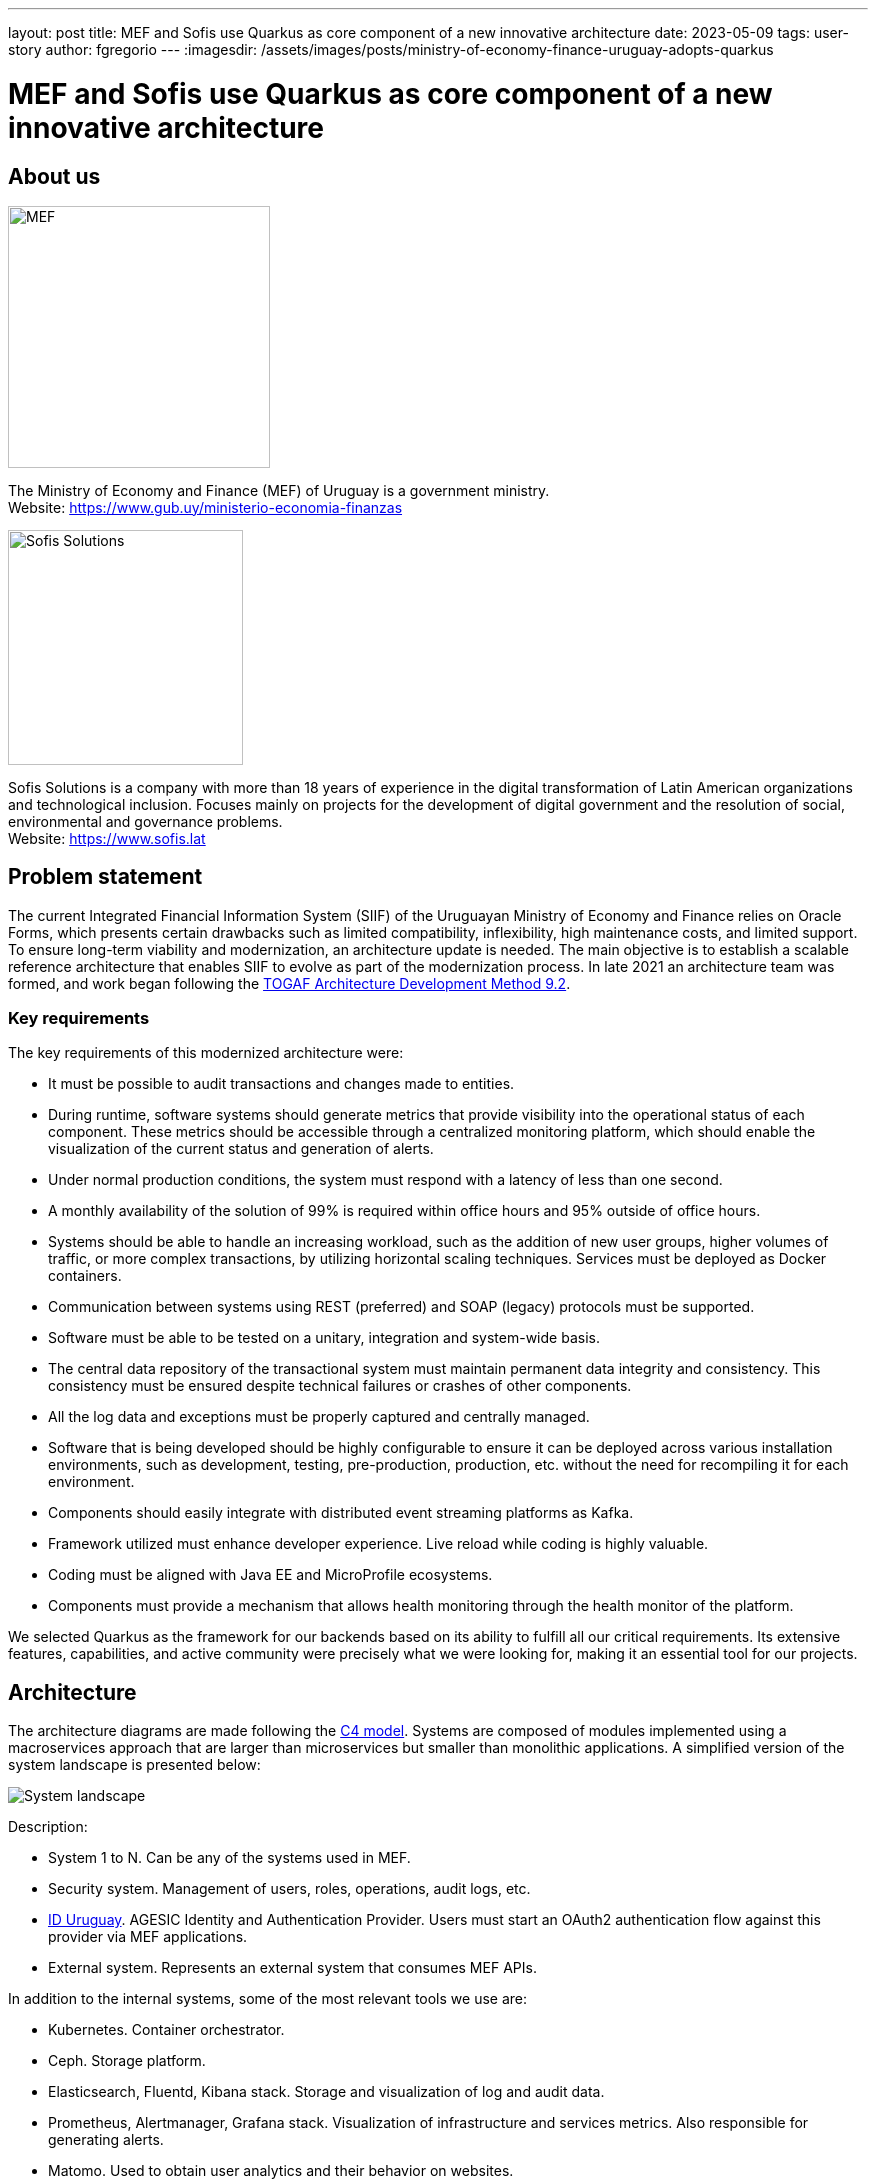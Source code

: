 ---
layout: post
title: MEF and Sofis use Quarkus as core component of a new innovative architecture
date: 2023-05-09
tags: user-story
author: fgregorio
---
:imagesdir: /assets/images/posts/ministry-of-economy-finance-uruguay-adopts-quarkus

= MEF and Sofis use Quarkus as core component of a new innovative architecture

== About us

[.customer-logo]
image::mef.png[alt="MEF",width=261.8]

The Ministry of Economy and Finance (MEF) of Uruguay is a government ministry. +
Website: https://www.gub.uy/ministerio-economia-finanzas

[.customer-logo]
image::logotipo-azul.svg[alt="Sofis Solutions",width=235,align="center"]

Sofis Solutions is a company with more than 18 years of experience in the digital transformation of Latin American organizations and technological inclusion. Focuses mainly on projects for the development of digital government and the resolution of social, environmental and governance problems. +
Website: https://www.sofis.lat

== Problem statement

The current Integrated Financial Information System (SIIF) of the Uruguayan Ministry of Economy and Finance relies on Oracle Forms, which presents certain drawbacks such as limited compatibility, inflexibility, high maintenance costs, and limited support. To ensure long-term viability and modernization, an architecture update is needed. The main objective is to establish a scalable reference architecture that enables SIIF to evolve as part of the modernization process.
In late 2021 an architecture team was formed, and work began following the https://pubs.opengroup.org/architecture/togaf92-doc/arch/[TOGAF Architecture Development Method 9.2].

=== Key requirements

The key requirements of this modernized architecture were:

* It must be possible to audit transactions and changes made to entities.
* During runtime, software systems should generate metrics that provide visibility into the operational status of each component. These metrics should be accessible through a centralized monitoring platform, which should enable the visualization of the current status and generation of alerts.
* Under normal production conditions, the system must respond with a latency of less than one second.
* A monthly availability of the solution of 99% is required within office hours and 95% outside of office hours.
* Systems should be able to handle an increasing workload, such as the addition of new user groups, higher volumes of traffic, or more complex transactions, by utilizing horizontal scaling techniques. Services must be deployed as Docker containers.
* Communication between systems using REST (preferred) and SOAP (legacy) protocols must be supported.
* Software must be able to be tested on a unitary, integration and system-wide basis.
* The central data repository of the transactional system must maintain permanent data integrity and consistency. This consistency must be ensured despite technical failures or crashes of other components.
* All the log data and exceptions must be properly captured and centrally managed.
* Software that is being developed should be highly configurable to ensure it can be deployed across various installation environments, such as development, testing, pre-production, production, etc. without the need for recompiling it for each environment.
* Components should easily integrate with distributed event streaming platforms as Kafka.
* Framework utilized must enhance developer experience. Live reload while coding is highly valuable.
* Coding must be aligned with Java EE and MicroProfile ecosystems.
* Components must provide a mechanism that allows health monitoring through the health monitor of the platform.

We selected Quarkus as the framework for our backends based on its ability to fulfill all our critical requirements. Its extensive features, capabilities, and active community were precisely what we were looking for, making it an essential tool for our projects.

== Architecture

The architecture diagrams are made following the https://c4model.com/[C4 model]. Systems are composed of modules implemented using a macroservices approach that are larger than microservices but smaller than monolithic applications. A simplified version of the system landscape is presented below:

image::systemLandscape.png[alt="System landscape",align="center"]

Description:

* System 1 to N. Can be any of the systems used in MEF.
* Security system. Management of users, roles, operations, audit logs, etc.
* https://mi.iduruguay.gub.uy/[ID Uruguay]. AGESIC Identity and Authentication Provider. Users must start an OAuth2 authentication flow against this provider via MEF applications.
* External system. Represents an external system that consumes MEF APIs.

In addition to the internal systems, some of the most relevant tools we use are:

* Kubernetes. Container orchestrator.
* Ceph. Storage platform.
* Elasticsearch, Fluentd, Kibana stack. Storage and visualization of log and audit data.
* Prometheus, Alertmanager, Grafana stack. Visualization of infrastructure and services metrics. Also responsible for generating alerts.
* Matomo. Used to obtain user analytics and their behavior on websites.
* Apache Kafka. Distributed event streaming platform.
* Apache APISIX API Gateway. Manage and expose APIs.
* ArgoCD. GitOps continuous delivery tool.
* GitLab. Code repository and CI/CD DevOps tool.
* Nexus. Repository for libraries and Docker images.
* SonarQube. Static code analysis tool.

== Kubernetes

Kubernetes is an open-source container orchestration system for automating software deployment, scaling, and management. The combination of Quarkus and Kubernetes provides an ideal environment for creating scalable, fast, and lightweight applications. Our applications and tools are deployed in two on-premise Kubernetes clusters for production and non-production environments.

=== ArgoCD and Kustomize

ArgoCD is a Kubernetes operator that utilizes CRDs (Custom Resource Definitions) to configure its operation. These CRDs enable the definition of infrastructure through Git-stored files and automate deployment following any changes made.

Kustomize adheres to Kubernetes principles by leveraging Kubernetes objects to define configuration files and manage these configurations declaratively. A Kustomization object defines how to generate or transform other Kubernetes objects and is created in a file named kustomization.yaml, which can be edited by Kustomize itself. Kustomizations can be patched with overlays to overwrite base settings and create variants. ArgoCD offers seamless Kustomize support, allowing for more efficient and effective management of Kubernetes configurations.

== Ceph

Ceph is an open source software-defined storage platform that implements object storage on a single distributed computer cluster and provides 3-in-1 interfaces for object, block and file level storage. We have two on-premise clusters (prod and non-prod) that are integrated with our Kubernetes clusters.

== CI/CD

We are currently using a customized CI/CD flow based primarily on https://nvie.com/posts/a-successful-git-branching-model/[A successful Git branching model]. All the CI/CD tasks are implemented using GitLab.

We follow the "build once deploy anywhere" approach whenever possible. The code is built using s2i (source to image) and the images are propagated through the different environments (development, integration, test/QA, training, preprod and production).

Our type of development requires us to have 3 unique long lived branches per project:

* Main. Where all the developers continuously merge their new features.
* Release. When the code in main is ready to be released to QA, it is merged to the release branch. Release can be evolved independently of main while bugfixes are applied.
* Production. Where the code released to production is. Hotfixes branches are created from it.

== Metrics

The Prometheus-Grafana combination has become one of the most popular solutions for monitoring, alerting, and visualization in the cloud-native space. Prometheus is an open source systems monitoring and alerting toolkit. Grafana is a multi-platform open source analytics and interactive visualization web application. It provides out of the box support to display data collected by Prometheus.

With them, we can gather, visualize and react to metrics from Kubernetes, CephFS, Apache APISIX, Elasticsearch, Kafka, Zookeeper, databases, backends, frontends and more.

To start exposing metrics with Quarkus, the `quarkus-micrometer-registry-prometheus` extension must be added. This allows us to get interesting metrics about our application as CPU, heap, non heap, http requests, etc. With the default HTTP metrics exposed, we are able to get the following insights by method:

* Total number of requests
* Maximum request duration
* Average request duration
* Sum of the duration of every request

To determine whether the maximum request duration is an isolated case or is occurring on many requests, percentiles must be used.

=== Percentiles

A percentile is a measure used in statistics indicating the value below which a given percentage of observations in a group of observations fall. For example, the response time for a HTTP request below which 90% of the response time values lie, is called the 90-percentile response time.
The recommended way to calculate percentiles is using the "Percentiles Histogram" approach. See https://micrometer.io/docs/concepts#_histograms_and_percentiles.
Quarkus (and Micrometer) let you enable this kind of metric by defining a `@Singleton` MeterFilterProducer. Example code below:

[source,java]
----
@Singleton
public class MeterFilterProducer {

    @Inject
    @ConfigProperty(name = "app.enable-percentiles-histogram", defaultValue = "true")
    Boolean enablePercentilesHistogram;

    @Produces
    @Singleton
    public MeterFilter percentilesHistogram() {
        return new MeterFilter() {
            @Override
            public DistributionStatisticConfig configure(Meter.Id id, DistributionStatisticConfig config) {
                return BooleanUtils.isTrue(enablePercentilesHistogram)
                        ? DistributionStatisticConfig.builder()
                                .percentilesHistogram(true)
                                .build()
                                .merge(config)
                        : config;
            }
        };
    }

}
----

With this new exposed metrics we can define, for example:

* An alert in Prometheus that will fire when the 95 percentile request duration time is above 300ms.
+
[source]
----
histogram_quantile(0.95, sum(rate(http_server_requests_seconds_bucket[2m])) by (service, namespace, uri, method, le)) > 0.3
----

* An interactive chart in Grafana to display some desired percentiles as 50, 75, 90, 95, 99 and 1:
+
[source]
----
histogram_quantile(0.90, sum(rate(http_server_requests_seconds_bucket{service="$application", namespace="$namespace", uri=~"$percentiles_uri", method=~"$percentiles_method"}[2m])) by (le))
----


image::grafana.png[alt="Grafana percentiles", align="center"]


== Authentication and authorization

Our API security is implemented with Json Web Tokens. We have a centralized auth service that generates JWT, which are used by users and applications to consume the exposed APIs. Every backend has access to the public key and can validate the signature on their own. For protecting the endpoints, the `@RolesAllowed` annotation is being used. In addition to that, the `quarkus-security` extension must be added.

You may already be familiar with the "groups" attribute in JSON Web Tokens (JWTs), which typically maps to the `@RolesAllowed` property in many jwt-security validation libraries. However, this approach assumes that roles need to be hardcoded, which may not always be suitable. In our case, we wanted the security on the endpoints to be operation-oriented, so that a user can have dynamic roles, with different operations. To accomplish this:

* Each endpoint must be mapped to a single operation.
* A way to map between JWT groups and operations is needed. Storing operations in the groups attribute of a JWT is not ideal, as the array could be significant, resulting in a large token.

We decided to implement the JWT validation using a `ContainerRequestFilter`, as exposed in https://quarkus.io/guides/security-customization#jaxrs-security-context. In that filter the JWT groups are obtained and a cached method with `@CacheResult` is invoked to obtain the related operations.
As of today, we are using a memory cache with Caffeine for simplicity, but the new Redis as cache backend introduced in Quarkus 3 seems to be a good alternative, as we would be able to share the cache between all the instances. See https://quarkus.io/version/main/guides/cache-redis-reference.

The `SecurityContext` `isUserInRole` method is overrided as:

[source,java]
----
@Override
public boolean isUserInRole(String o) {
    return user != null ? user.getOperations().contains(o) : false;
}
----

== Audit requests

A common requirement is to audit the requests that are made to our APIs. It was decided to:

* Store it as data streams in Elasticsearch.
* Store it asynchronously, without interfering with the request.
* Always audit POST, PUT, PATCH, and DELETE methods. In a few special cases also GET methods.

We wanted to audit params like service, requestDate, responseDate, method, baseUri, path, queryParams, userId, ip, traceId, traceApplicationChain, responseStatus, requestBody (optional) and responseBody (optional).

For doing so, we implemented some utility classes:

* A `ContainerRequestFilter`, to get some params such as request start date and propagate them through `ContainerRequestContext`.
* A `ContainerResponseFilter`, to get the rest of the params and invoke a method in charge of sending an audit event to a Kafka topic. We decided to send the event only in the response filter for performance reasons, assuming that there can be minimal loss if it is not invoked.
* An `@AuditedEndpoint` annotation, used to identify and customize the methods that we want to audit. The API methods not annotated, are ignored by the filter. This annotation has two boolean parameters that can be customized at method level: `auditRequestBody` (true by default) and `auditResponseBody` (false by default).


Sending an imperative event to Kafka can be done with an Emitter (see https://quarkus.io/guides/kafka#sending-messages-with-emitter). The `quarkus-smallrye-reactive-messaging-kafka` extension has to be added.

After we have the events in the topic, we need a way to process and store them in Elasticsearch. To perform this task, we are using the Elasticsearch Service Sink Connector deployed within Kafka Connect. Kafka Connect is a tool for scalably and reliably streaming data between Apache Kafka and other data systems. It makes it simple to quickly define connectors that move large data sets in and out of Kafka. See https://docs.confluent.io/platform/current/connect/index.html.

NOTE: In addition, we are also employing Hibernate Envers for entity-oriented auditing.

NOTE: Besides audit event processing, Kafka will be used as a mechanism for communication between services (and systems) that have independent databases.

== Database schemas and migrations

We have several environments e.g. development, integration, test/QA, training, preprod and production.  It is necessary to automate the execution of the scripts as the services are deployed in the different environments. Flyway is a great tool to achieve that. It allows you to:

* Recreate a database from scratch.
* Make it clear at all times what state a database is in.
* Migrate in a deterministic way from your current version of the database to a newer one.

The `quarkus-flyway` extension is needed. When running tests, or deploying the service, the migration functionality will kick in to apply the necessary scripts.

=== Our custom case (1)

Our system types require having groups of services sharing a single database (see https://microservices.io/patterns/data/shared-database.html). Additionaly, in some cases, legacy databases exist. Recreating the full structure from scratch with new migrations is a difficult task.

Decisions and implications:

* For legacy databases, a Flyway "baseline" should be created with the current state, and migrations applied after that point.
* Each service has its own schema in the database and is responsible for its evolution. A `flyway_schema_history` table by schema is needed.
* In certain cases, a table in schema A can have a foreign key to schema B. Therefore, one service may need structures from another in order to run correctly. This enforces that the service owner of schema B must be released before the owner of schema A. As a common rule, we avoid if possible having bidirectional foreign keys between A and B.
* Automated tests must run against an existing database with all the structures. A single backend cannot re-create the entire database. See <<Automatic testing / Code analysis>>.

Note that when working with some databases like Oracle or MySQL, failed DDL migrations are not automatically rolled back. See https://flywaydb.org/documentation/learnmore/faq#rollback. We found two ways of mitigating this situation:

* Run the tests in a environment where `quarkus.flyway.clean-on-validation-error=true`. That allows to test all the migrations before releasing to another environment. Mostly useful in new services that do not share the database.
* Create independent migrations by feature. In this case, migrations should be small, and it will be easier to rollback. To avoid name collision between migrations of the same version, a timestamp in the name and `quarkus.flyway.out-of-order=true` might be used.

=== Our custom case (2)

The management of users, roles, operations of all the systems is handled in one transversal security management system with his own database. When a backend exposes a new API, it defines a new operation and a `@RolesAllowed` annotation. It might also need to create new roles if needed. This new data must be persisted/updated in the security system database. We need to trigger such updates as part of the service CI/CD flow. To resolve this situation, the services need two folders of migrations: `db/migration` (for the service schema) and `db/migrationsecurity` (for the security database). At the security database, each service has its own "flyway_schema_history" table, to keep record of the migrations executed. For example "fsh_service_A", "fsh_service_B", etc.

How do we do it? The default `db/migration` folder is handled by Quarkus when running tests or deploying. On the other hand, the `db/migrationsecurity` is picked up by a GitLab job that runs before deploying the app to any environment. As the security database is shared across all the services in that environment, the Flyway configurations can be declared in a unified way as GitLab CI/CD variables. Another approach thay may also work is using the `quarkus.flyway."named-data-sources"` properties, that let you apply migrations in different datasources.


== Automatic testing and code analysis

To implement automated testing the `quarkus-junit5` extension is needed.
As mentioned above, our automated tests have to run against an existing database with all the necessary structures. For that reason, we are not able to set up test databases from scratch, for example using TestContainers. We also need to have a way to rollback the changes introduced by tests. Doing the latter is really easy thanks to the `@TestTransaction` annotation provided by Quarkus (see https://quarkus.io/guides/getting-started-testing#tests-and-transactions).
Transactional testing is really useful, as it allows us to run tests against a real database, without the need for mocking. Along with testing the methods logic, it also guarantees that the entities and tables are correctly defined.

Regarding code analysis, we are using two Maven plugins: `sonar-maven-plugin` and `dependency-check-maven`. SonarQube is an open source platform developed by SonarSource for continuous inspection of code quality to perform automatic reviews with static analysis of code to detect bugs and code smells. Dependency-Check is a Software Composition Analysis tool that attempts to detect publicly disclosed vulnerabilities contained within a project's dependencies. A plugin can be installed in SonarQube to integrate with dependency check reports.

The `quarkus-jacoco` extension is also used to get the coverage of the tests. The generated report is picked up by SonarQube, and the results are used to check against the quality gate.

Code analysis tools can take some time. For that reason, we decided to run this tasks only on nightly builds fired by GitLab scheduler. This decision depends on the requirements of each project.

== Dependency Bot

We are living in an age of continuous delivery code, and Quarkus is no exception. The team is releasing new versions with improvements and bugfixes at a fast pace. In addition to that, we crafted some utility libraries that are shared among our backends and frontends. When there are new releases, all the services should be updated.

As of today (initial phase), we have ≈30 services, but a lot more are expected in the near future. Having a dependency bot to help us update these dependencies and run automated validation tasks is a must.

As we are working with GitLab, one of the recommended options is Renovatebot. See https://docs.renovatebot.com/. It is relatively easy to setup, works seamlessly with Java, and is highly customizable.


== Security domains and DAO library

As part of the project, we had to code an utility JPA DAO library for simplifying the queries made by developers. As a result, the "jpacriteria-dao" library was born. Under the hoods, it uses the JPA criteria library.

The main goals are:

* Simplify the creation of queries. Developers only need to code DTO filters and map the attributes to criteria predicates. The library creates the final query. It automatically detects when to do inner/left joins, when to use distinct, etc.
* Support the use of `includeFields` with navigation, so the developers can choose which fields to query (`field1.field2.id`, `field1.field2.name`, etc). Executes a native Query and maps the result to a DTO. It is very useful to limit the scope of the query.
* In our system, we have security domains, with precedence. Some users must only see the data that belongs to their domain. The library, when instructed, can do the validations and filtering automatically at DAO level. Entities that need to support that must extend the `DataSecurity` interface.

We decided to open source it, and it will probably be also deployed to Maven Central. The code is published in the https://github.com/sofisslat/jpacriteria-dao GitHub repository.
We also uploaded an example Quarkus app using the library (under the folder `example`). As of today, we see the library as a proof of concept, that can be evolved and improved.

== Logs (EFK)

When running multiple services and applications on a Kubernetes cluster, a centralized, cluster-level logging stack can help to quickly sort through and analyze the heavy volume of log data produced by the pods. One popular centralized logging solution is the Elasticsearch, Fluentd, and Kibana (EFK) stack. Data streams are the recommended way of storing logs in Elasticsearch. In a typical setup, all the logs have useful context information used for filtering as "namespace", "service", "log level", etc.

The challenge lies in adding as much context as possible to the logged information, such as:

* traceId (link logs corresponding to a trace of invocations)
* tokenId (link logs corresponding to a JWT authorization token)
* userId/userCode (link logs corresponding to a given user)

This additional information helps our development team to debug errors reported by users.

=== JSON logging format

It is possible to change the output format of the console log. This can be useful in environments where the output of the Quarkus application is captured by a service which processes and stores the log information for later analysis. In order to configure the JSON logging format, the `quarkus-logging-json` extension may be employed. See https://quarkus.io/guides/logging#json-logging.

In our case, this allowed us to add some extra parameters to the JSON log output, that are easily picked up by fluentd and sent to Elasticsearch.

The `quarkus.log.console.json.exception-output-type=formatted` property is also used to send the stacktrace.

WARNING: Docker has a size limit of 16K for logs (https://github.com/kubernetes/kubernetes/issues/52444[kubernetes/kubernetes#52444] and https://github.com/moby/moby/issues/34620[moby/moby#34620]). An error with a large stacktrace is going to generate a split log. The proposed fluentd community solution is using the fluent-plugin-concat. Keep in mind that there are edge cases with rotating file logs when it might fail. Another solution is sending the logs directly as mentioned in https://quarkus.io/guides/centralized-log-management.


=== MDC (Mapped diagnostic context)

The typical Java logging API lets you log the level, exception message and stacktrace. Quarkus uses JBoss Log Manager under the hoods. Using `org.jboss.logmanager.MDC`, we have access to the `MDC.put(String key, String value)` method that allows us to add key-value parameters.
In order to set this information, a `javax.ws.rs.container.ContainerRequestFilter` should be implemented.

=== Obtaining the parameters

The tokenId, userId and userCode are obtained from the JsonWebToken used to invoke the API.

The traceId, is generated by the `quarkus-opentelemetry` extension. The extension is responsible for transparently propagating the trace through the different REST invocations that are made from the backends. We wanted to use the traceId only for logging, without an external visualizing tool like Jaeger, so we disabled the OTLP Exporter with `quarkus.opentelemetry.tracer.exporter.otlp.enabled=false`.

== Final thoughts

We initially adopted Thorntail (previously known as Wildfly-Swarm) for our service-oriented architecture projects, but switched to Quarkus at the beginning of its 1.x release due to its superior features. Quarkus has proven to be an excellent choice for us, and we have greatly enjoyed working with it and its extensions over the past few years. As of today, the new base architecture is already defined, and SIIF started its migration. At least 5 more years of work with it and other internal systems is expected. Undoubtedly, we will continue working and improving this architecture for the years to come, aligned with the Quarkus ecosystem. We extend our gratitude to the entire Quarkus team and the enthusiastic community behind the project, of which we are proud to be a part.
